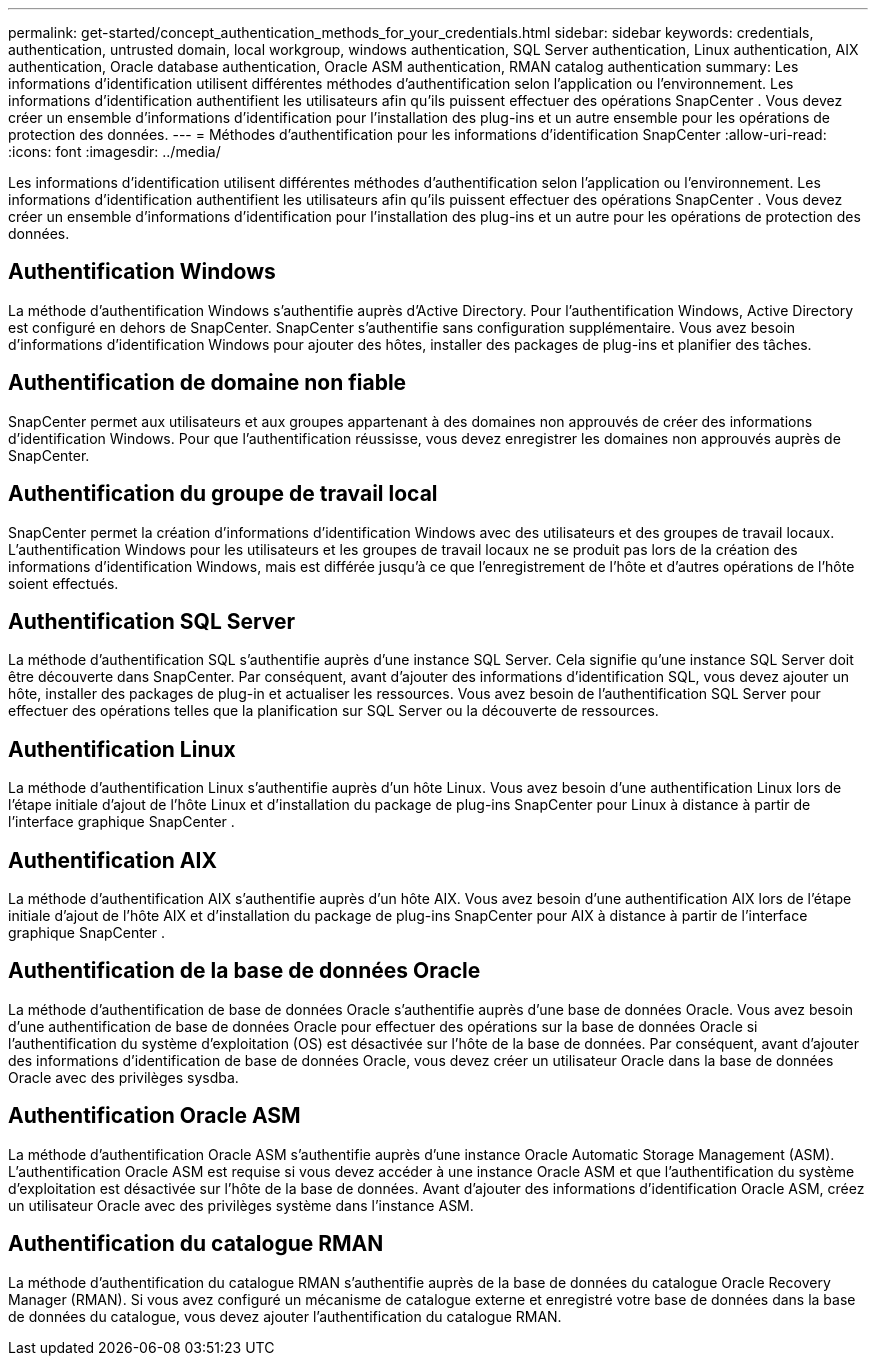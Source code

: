 ---
permalink: get-started/concept_authentication_methods_for_your_credentials.html 
sidebar: sidebar 
keywords: credentials, authentication, untrusted domain, local workgroup, windows authentication, SQL Server authentication, Linux authentication, AIX authentication, Oracle database authentication, Oracle ASM authentication, RMAN catalog authentication 
summary: Les informations d’identification utilisent différentes méthodes d’authentification selon l’application ou l’environnement.  Les informations d’identification authentifient les utilisateurs afin qu’ils puissent effectuer des opérations SnapCenter .  Vous devez créer un ensemble d’informations d’identification pour l’installation des plug-ins et un autre ensemble pour les opérations de protection des données. 
---
= Méthodes d'authentification pour les informations d'identification SnapCenter
:allow-uri-read: 
:icons: font
:imagesdir: ../media/


[role="lead"]
Les informations d’identification utilisent différentes méthodes d’authentification selon l’application ou l’environnement.  Les informations d’identification authentifient les utilisateurs afin qu’ils puissent effectuer des opérations SnapCenter .  Vous devez créer un ensemble d’informations d’identification pour l’installation des plug-ins et un autre pour les opérations de protection des données.



== Authentification Windows

La méthode d’authentification Windows s’authentifie auprès d’Active Directory.  Pour l’authentification Windows, Active Directory est configuré en dehors de SnapCenter.  SnapCenter s'authentifie sans configuration supplémentaire.  Vous avez besoin d’informations d’identification Windows pour ajouter des hôtes, installer des packages de plug-ins et planifier des tâches.



== Authentification de domaine non fiable

SnapCenter permet aux utilisateurs et aux groupes appartenant à des domaines non approuvés de créer des informations d’identification Windows.  Pour que l'authentification réussisse, vous devez enregistrer les domaines non approuvés auprès de SnapCenter.



== Authentification du groupe de travail local

SnapCenter permet la création d'informations d'identification Windows avec des utilisateurs et des groupes de travail locaux.  L'authentification Windows pour les utilisateurs et les groupes de travail locaux ne se produit pas lors de la création des informations d'identification Windows, mais est différée jusqu'à ce que l'enregistrement de l'hôte et d'autres opérations de l'hôte soient effectués.



== Authentification SQL Server

La méthode d’authentification SQL s’authentifie auprès d’une instance SQL Server.  Cela signifie qu'une instance SQL Server doit être découverte dans SnapCenter.  Par conséquent, avant d’ajouter des informations d’identification SQL, vous devez ajouter un hôte, installer des packages de plug-in et actualiser les ressources.  Vous avez besoin de l’authentification SQL Server pour effectuer des opérations telles que la planification sur SQL Server ou la découverte de ressources.



== Authentification Linux

La méthode d’authentification Linux s’authentifie auprès d’un hôte Linux.  Vous avez besoin d’une authentification Linux lors de l’étape initiale d’ajout de l’hôte Linux et d’installation du package de plug-ins SnapCenter pour Linux à distance à partir de l’interface graphique SnapCenter .



== Authentification AIX

La méthode d’authentification AIX s’authentifie auprès d’un hôte AIX.  Vous avez besoin d’une authentification AIX lors de l’étape initiale d’ajout de l’hôte AIX et d’installation du package de plug-ins SnapCenter pour AIX à distance à partir de l’interface graphique SnapCenter .



== Authentification de la base de données Oracle

La méthode d’authentification de base de données Oracle s’authentifie auprès d’une base de données Oracle.  Vous avez besoin d'une authentification de base de données Oracle pour effectuer des opérations sur la base de données Oracle si l'authentification du système d'exploitation (OS) est désactivée sur l'hôte de la base de données.  Par conséquent, avant d'ajouter des informations d'identification de base de données Oracle, vous devez créer un utilisateur Oracle dans la base de données Oracle avec des privilèges sysdba.



== Authentification Oracle ASM

La méthode d'authentification Oracle ASM s'authentifie auprès d'une instance Oracle Automatic Storage Management (ASM).  L'authentification Oracle ASM est requise si vous devez accéder à une instance Oracle ASM et que l'authentification du système d'exploitation est désactivée sur l'hôte de la base de données.  Avant d’ajouter des informations d’identification Oracle ASM, créez un utilisateur Oracle avec des privilèges système dans l’instance ASM.



== Authentification du catalogue RMAN

La méthode d'authentification du catalogue RMAN s'authentifie auprès de la base de données du catalogue Oracle Recovery Manager (RMAN).  Si vous avez configuré un mécanisme de catalogue externe et enregistré votre base de données dans la base de données du catalogue, vous devez ajouter l'authentification du catalogue RMAN.
